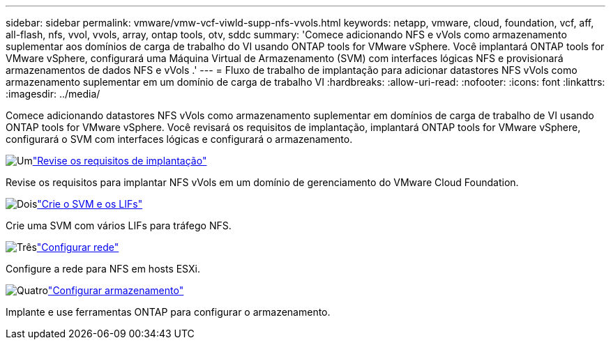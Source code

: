 ---
sidebar: sidebar 
permalink: vmware/vmw-vcf-viwld-supp-nfs-vvols.html 
keywords: netapp, vmware, cloud, foundation, vcf, aff, all-flash, nfs, vvol, vvols, array, ontap tools, otv, sddc 
summary: 'Comece adicionando NFS e vVols como armazenamento suplementar aos domínios de carga de trabalho do VI usando ONTAP tools for VMware vSphere.  Você implantará ONTAP tools for VMware vSphere, configurará uma Máquina Virtual de Armazenamento (SVM) com interfaces lógicas NFS e provisionará armazenamentos de dados NFS e vVols .' 
---
= Fluxo de trabalho de implantação para adicionar datastores NFS vVols como armazenamento suplementar em um domínio de carga de trabalho VI
:hardbreaks:
:allow-uri-read: 
:nofooter: 
:icons: font
:linkattrs: 
:imagesdir: ../media/


[role="lead"]
Comece adicionando datastores NFS vVols como armazenamento suplementar em domínios de carga de trabalho de VI usando ONTAP tools for VMware vSphere.  Você revisará os requisitos de implantação, implantará ONTAP tools for VMware vSphere, configurará o SVM com interfaces lógicas e configurará o armazenamento.

.image:https://raw.githubusercontent.com/NetAppDocs/common/main/media/number-1.png["Um"]link:vmw-vcf-viwld-supp-nfs-vvols-requirements.html["Revise os requisitos de implantação"]
[role="quick-margin-para"]
Revise os requisitos para implantar NFS vVols em um domínio de gerenciamento do VMware Cloud Foundation.

.image:https://raw.githubusercontent.com/NetAppDocs/common/main/media/number-2.png["Dois"]link:vmw-vcf-viwld-supp-nfs-vvols-svm-lifs.html["Crie o SVM e os LIFs"]
[role="quick-margin-para"]
Crie uma SVM com vários LIFs para tráfego NFS.

.image:https://raw.githubusercontent.com/NetAppDocs/common/main/media/number-3.png["Três"]link:vmw-vcf-viwld-supp-nfs-vvols-network.html["Configurar rede"]
[role="quick-margin-para"]
Configure a rede para NFS em hosts ESXi.

.image:https://raw.githubusercontent.com/NetAppDocs/common/main/media/number-4.png["Quatro"]link:vmw-vcf-viwld-supp-nfs-vvols-storage.html["Configurar armazenamento"]
[role="quick-margin-para"]
Implante e use ferramentas ONTAP para configurar o armazenamento.
